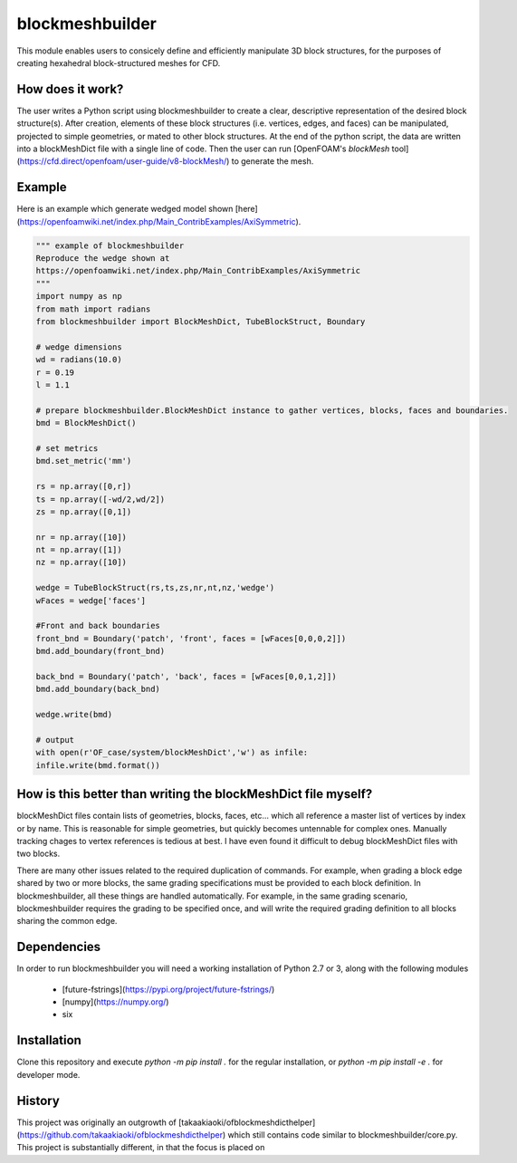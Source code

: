 blockmeshbuilder
=============================
This module enables users to consicely define and efficiently manipulate 3D block structures, for the purposes of creating hexahedral block-structured meshes for CFD.

How does it work?
-----------------
The user writes a Python script using blockmeshbuilder to create a clear, descriptive representation of the desired block structure(s). After creation, elements of these block structures (i.e. vertices, edges, and faces) can be manipulated, projected to simple geometries, or mated to other block structures. At the end of the python script, the data are written into a blockMeshDict file with a single line of code. Then the user can run [OpenFOAM's `blockMesh` tool](https://cfd.direct/openfoam/user-guide/v8-blockMesh/) to generate the mesh.

Example
-----------------
Here is an example which generate wedged model shown [here](https://openfoamwiki.net/index.php/Main_ContribExamples/AxiSymmetric).

.. code-block:: python

    """ example of blockmeshbuilder
    Reproduce the wedge shown at
    https://openfoamwiki.net/index.php/Main_ContribExamples/AxiSymmetric
    """
    import numpy as np
    from math import radians
    from blockmeshbuilder import BlockMeshDict, TubeBlockStruct, Boundary

    # wedge dimensions
    wd = radians(10.0)
    r = 0.19
    l = 1.1

    # prepare blockmeshbuilder.BlockMeshDict instance to gather vertices, blocks, faces and boundaries.
    bmd = BlockMeshDict()

    # set metrics
    bmd.set_metric('mm')

    rs = np.array([0,r])
    ts = np.array([-wd/2,wd/2])
    zs = np.array([0,1])

    nr = np.array([10])
    nt = np.array([1])
    nz = np.array([10])

    wedge = TubeBlockStruct(rs,ts,zs,nr,nt,nz,'wedge')
    wFaces = wedge['faces']

    #Front and back boundaries
    front_bnd = Boundary('patch', 'front', faces = [wFaces[0,0,0,2]])
    bmd.add_boundary(front_bnd)

    back_bnd = Boundary('patch', 'back', faces = [wFaces[0,0,1,2]])
    bmd.add_boundary(back_bnd)

    wedge.write(bmd)

    # output
    with open(r'OF_case/system/blockMeshDict','w') as infile:
    infile.write(bmd.format())

How is this better than writing the blockMeshDict file myself?
--------------------------------------------------------------------
blockMeshDict files contain lists of geometries, blocks, faces, etc... which all reference a master list of vertices by index or by name. This is reasonable for simple geometries, but quickly becomes untennable for complex ones. Manually tracking chages to vertex references is tedious at best. I have even found it difficult to debug blockMeshDict files with two blocks.

There are many other issues related to the required duplication of commands. For example, when grading a block edge shared by two or more blocks, the same grading specifications must be provided to each block definition. In blockmeshbuilder, all these things are handled automatically. For example, in the same grading scenario, blockmeshbuilder requires the grading to be specified once, and will write the required grading definition to all blocks sharing the common edge.

Dependencies
-----------------
In order to run blockmeshbuilder you will need a working installation of Python 2.7 or 3, along with the following modules

 - [future-fstrings](https://pypi.org/project/future-fstrings/)
 - [numpy](https://numpy.org/)
 - six

Installation
-----------------
Clone this repository and execute `python -m pip install .` for the regular installation, or `python -m pip install -e .` for developer mode.

History
-----------------
This project was originally an outgrowth of [takaakiaoki/ofblockmeshdicthelper](https://github.com/takaakiaoki/ofblockmeshdicthelper) which still contains code similar to blockmeshbuilder/core.py. This project is substantially different, in that the focus is placed on 